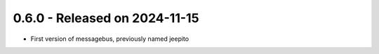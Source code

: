 0.6.0  - Released on 2024-11-15
-------------------------------
* First version of messagebus, previously named jeepito 

